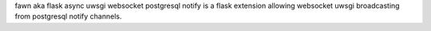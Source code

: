 
fawn aka flask async uwsgi websocket postgresql notify is a flask extension
allowing websocket uwsgi broadcasting from postgresql notify channels.



